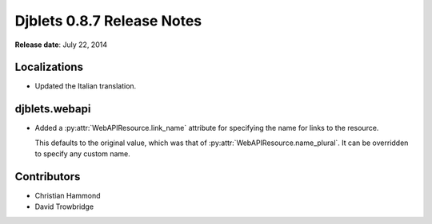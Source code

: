 ===========================
Djblets 0.8.7 Release Notes
===========================

**Release date**: July 22, 2014


Localizations
=============

* Updated the Italian translation.


djblets.webapi
==============

* Added a :py:attr:`WebAPIResource.link_name` attribute for specifying the
  name for links to the resource.

  This defaults to the original value, which was that of
  :py:attr:`WebAPIResource.name_plural`. It can be overridden to specify
  any custom name.


Contributors
============

* Christian Hammond
* David Trowbridge
